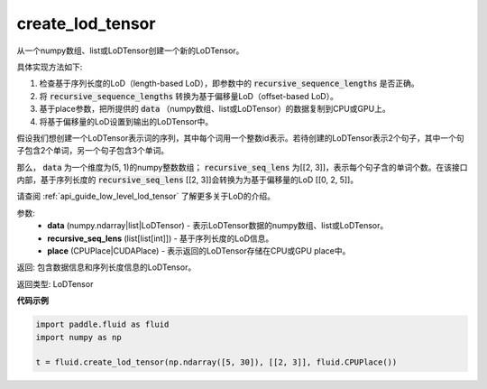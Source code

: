 .. _cn_api_fluid_create_lod_tensor:


create_lod_tensor
-------------------------------

.. py:function:: paddle.fluid.create_lod_tensor(data, recursive_seq_lens, place)

从一个numpy数组、list或LoDTensor创建一个新的LoDTensor。

具体实现方法如下:

1. 检查基于序列长度的LoD（length-based LoD），即参数中的 :code:`recursive_sequence_lengths` 是否正确。

2. 将 :code:`recursive_sequence_lengths` 转换为基于偏移量LoD（offset-based LoD）。

3. 基于place参数，把所提供的 :code:`data` （numpy数组、list或LoDTensor）的数据复制到CPU或GPU上。

4. 将基于偏移量的LoD设置到输出的LoDTensor中。

假设我们想创建一个LoDTensor表示词的序列，其中每个词用一个整数id表示。若待创建的LoDTensor表示2个句子，其中一个句子包含2个单词，另一个句子包含3个单词。

那么， :code:`data` 为一个维度为(5, 1)的numpy整数数组； :code:`recursive_seq_lens` 为[[2, 3]]，表示每个句子含的单词个数。在该接口内部，基于序列长度的
:code:`recursive_seq_lens` [[2, 3]]会转换为为基于偏移量的LoD [[0, 2, 5]]。

请查阅 :ref:`api_guide_low_level_lod_tensor` 了解更多关于LoD的介绍。

参数:
    - **data** (numpy.ndarray|list|LoDTensor) - 表示LoDTensor数据的numpy数组、list或LoDTensor。
    - **recursive_seq_lens** (list[list[int]]) - 基于序列长度的LoD信息。
    - **place** (CPUPlace|CUDAPlace) - 表示返回的LoDTensor存储在CPU或GPU place中。

返回: 包含数据信息和序列长度信息的LoDTensor。

返回类型: LoDTensor

**代码示例**

.. code-block:: python

        import paddle.fluid as fluid
        import numpy as np
     
        t = fluid.create_lod_tensor(np.ndarray([5, 30]), [[2, 3]], fluid.CPUPlace())


